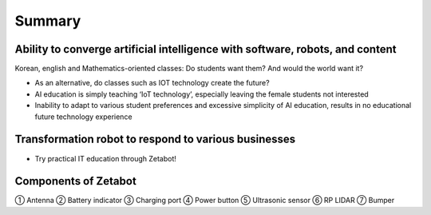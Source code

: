 =======
Summary
=======

Ability to converge artificial intelligence with software, robots, and content
------------------------------------------------------------------------------

Korean, english and Mathematics-oriented classes: Do students want them? And would the world want it? 

- As an alternative, do classes such as IOT technology create the future?
- AI education is simply teaching ‘IoT technology’, especially leaving the female students not interested
- Inability to adapt to various student preferences and excessive simplicity of AI education, results in no educational future technology experience

Transformation robot to respond to various businesses
-----------------------------------------------------

- Try practical IT education through Zetabot!

.. thumbnail:: /_images/ai_autonomous_robot/summary_1.webp

.. thumbnail:: /_images/ai_autonomous_robot/summary_2.webp

Components of Zetabot
---------------------

.. thumbnail:: /_images/ai_autonomous_robot/summary_3.webp

① Antenna ② Battery indicator ③ Charging port ④ Power button ⑤ Ultrasonic sensor ⑥ RP LIDAR ⑦ Bumper
